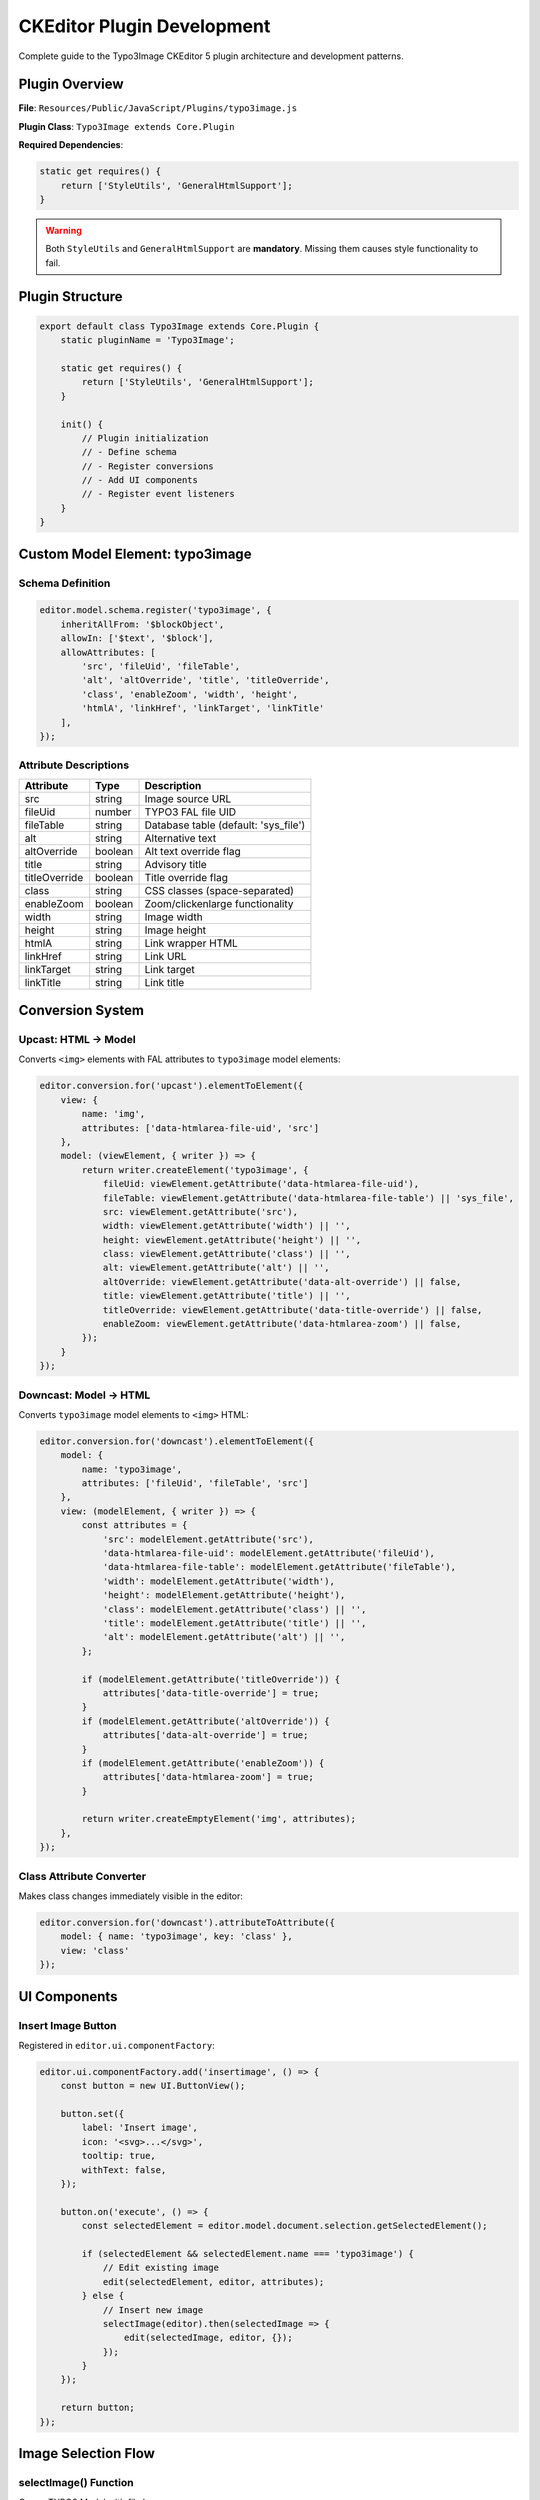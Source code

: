 .. _ckeditor-plugin-development-guide:

==============================
CKEditor Plugin Development
==============================

Complete guide to the Typo3Image CKEditor 5 plugin architecture and development patterns.

Plugin Overview
===============

**File**: ``Resources/Public/JavaScript/Plugins/typo3image.js``

**Plugin Class**: ``Typo3Image extends Core.Plugin``

**Required Dependencies**:

.. code-block:: javascript

   static get requires() {
       return ['StyleUtils', 'GeneralHtmlSupport'];
   }

.. warning::
   Both ``StyleUtils`` and ``GeneralHtmlSupport`` are **mandatory**. Missing them causes style functionality to fail.

Plugin Structure
================

.. code-block:: javascript

   export default class Typo3Image extends Core.Plugin {
       static pluginName = 'Typo3Image';

       static get requires() {
           return ['StyleUtils', 'GeneralHtmlSupport'];
       }

       init() {
           // Plugin initialization
           // - Define schema
           // - Register conversions
           // - Add UI components
           // - Register event listeners
       }
   }

Custom Model Element: typo3image
=================================

Schema Definition
-----------------

.. code-block:: javascript

   editor.model.schema.register('typo3image', {
       inheritAllFrom: '$blockObject',
       allowIn: ['$text', '$block'],
       allowAttributes: [
           'src', 'fileUid', 'fileTable',
           'alt', 'altOverride', 'title', 'titleOverride',
           'class', 'enableZoom', 'width', 'height',
           'htmlA', 'linkHref', 'linkTarget', 'linkTitle'
       ],
   });

Attribute Descriptions
----------------------

================  ========  ===========================================
Attribute         Type      Description
================  ========  ===========================================
src               string    Image source URL
fileUid           number    TYPO3 FAL file UID
fileTable         string    Database table (default: 'sys_file')
alt               string    Alternative text
altOverride       boolean   Alt text override flag
title             string    Advisory title
titleOverride     boolean   Title override flag
class             string    CSS classes (space-separated)
enableZoom        boolean   Zoom/clickenlarge functionality
width             string    Image width
height            string    Image height
htmlA             string    Link wrapper HTML
linkHref          string    Link URL
linkTarget        string    Link target
linkTitle         string    Link title
================  ========  ===========================================

Conversion System
=================

Upcast: HTML → Model
--------------------

Converts ``<img>`` elements with FAL attributes to ``typo3image`` model elements:

.. code-block:: javascript

   editor.conversion.for('upcast').elementToElement({
       view: {
           name: 'img',
           attributes: ['data-htmlarea-file-uid', 'src']
       },
       model: (viewElement, { writer }) => {
           return writer.createElement('typo3image', {
               fileUid: viewElement.getAttribute('data-htmlarea-file-uid'),
               fileTable: viewElement.getAttribute('data-htmlarea-file-table') || 'sys_file',
               src: viewElement.getAttribute('src'),
               width: viewElement.getAttribute('width') || '',
               height: viewElement.getAttribute('height') || '',
               class: viewElement.getAttribute('class') || '',
               alt: viewElement.getAttribute('alt') || '',
               altOverride: viewElement.getAttribute('data-alt-override') || false,
               title: viewElement.getAttribute('title') || '',
               titleOverride: viewElement.getAttribute('data-title-override') || false,
               enableZoom: viewElement.getAttribute('data-htmlarea-zoom') || false,
           });
       }
   });

Downcast: Model → HTML
-----------------------

Converts ``typo3image`` model elements to ``<img>`` HTML:

.. code-block:: javascript

   editor.conversion.for('downcast').elementToElement({
       model: {
           name: 'typo3image',
           attributes: ['fileUid', 'fileTable', 'src']
       },
       view: (modelElement, { writer }) => {
           const attributes = {
               'src': modelElement.getAttribute('src'),
               'data-htmlarea-file-uid': modelElement.getAttribute('fileUid'),
               'data-htmlarea-file-table': modelElement.getAttribute('fileTable'),
               'width': modelElement.getAttribute('width'),
               'height': modelElement.getAttribute('height'),
               'class': modelElement.getAttribute('class') || '',
               'title': modelElement.getAttribute('title') || '',
               'alt': modelElement.getAttribute('alt') || '',
           };

           if (modelElement.getAttribute('titleOverride')) {
               attributes['data-title-override'] = true;
           }
           if (modelElement.getAttribute('altOverride')) {
               attributes['data-alt-override'] = true;
           }
           if (modelElement.getAttribute('enableZoom')) {
               attributes['data-htmlarea-zoom'] = true;
           }

           return writer.createEmptyElement('img', attributes);
       },
   });

Class Attribute Converter
--------------------------

Makes class changes immediately visible in the editor:

.. code-block:: javascript

   editor.conversion.for('downcast').attributeToAttribute({
       model: { name: 'typo3image', key: 'class' },
       view: 'class'
   });

UI Components
=============

Insert Image Button
-------------------

Registered in ``editor.ui.componentFactory``:

.. code-block:: javascript

   editor.ui.componentFactory.add('insertimage', () => {
       const button = new UI.ButtonView();

       button.set({
           label: 'Insert image',
           icon: '<svg>...</svg>',
           tooltip: true,
           withText: false,
       });

       button.on('execute', () => {
           const selectedElement = editor.model.document.selection.getSelectedElement();

           if (selectedElement && selectedElement.name === 'typo3image') {
               // Edit existing image
               edit(selectedElement, editor, attributes);
           } else {
               // Insert new image
               selectImage(editor).then(selectedImage => {
                   edit(selectedImage, editor, {});
               });
           }
       });

       return button;
   });

Image Selection Flow
====================

selectImage() Function
----------------------

Opens TYPO3 Modal with file browser:

.. code-block:: javascript

   function selectImage(editor) {
       const deferred = $.Deferred();
       const bparams = ['', '', '', ''];
       const contentUrl = editor.config.get('style').typo3image.routeUrl
           + '&contentsLanguage=en&editorId=123&bparams=' + bparams.join('|');

       const modal = Modal.advanced({
           type: Modal.types.iframe,
           title: 'Select Image',
           content: contentUrl,
           size: Modal.sizes.large,
           callback: function (currentModal) {
               $(currentModal).find('iframe').on('load', function (e) {
                   $(this).contents().on('click', '[data-filelist-element]', function (e) {
                       if ($(this).data('filelist-type') !== 'file') {
                           return;
                       }

                       const selectedItem = {
                           uid: $(this).data('filelist-uid'),
                           table: 'sys_file',
                       };
                       currentModal.hideModal();
                       deferred.resolve(selectedItem);
                   });
               });
           }
       });

       return deferred;
   }

Image Properties Dialog
========================

getImageDialog() Function
--------------------------

Creates image properties form:

.. code-block:: javascript

   function getImageDialog(editor, img, attributes) {
       const d = {};
       const fields = [
           {
               width: { label: 'Width', type: 'number' },
               height: { label: 'Height', type: 'number' }
           },
           {
               title: { label: 'Advisory Title', type: 'text' },
               alt: { label: 'Alternative Text', type: 'text' }
           }
       ];

       // Create form elements
       d.$el = $('<div class="rteckeditorimage">');

       // ... form generation code ...

       // Aspect ratio preservation for width/height
       $el.on('input', function () {
           const ratio = img.width / img.height;
           const newHeight = Math.ceil(newWidth / ratio);
           $opposite.val(newHeight);
       });

       // Override checkboxes for title/alt
       cbox.on('click', function () {
           $el.prop('disabled', !cbox.prop('checked'));
           if (!cbox.prop('checked')) {
               $el.val('');  // Clear custom value
           }
       });

       d.get = function () {
           // Returns filtered attributes for allowed list
           return filteredAttributes;
       };

       return d;
   }

Dialog Features
---------------

- **Width/Height**: Number inputs with aspect ratio preservation
- **Title/Alt**: Text inputs with override checkboxes
- **Zoom**: Checkbox for clickenlarge functionality
- **CSS Class**: Text input for custom classes

Style System Integration
========================

Critical for CKEditor style drop-down functionality.

Event Listener: isStyleEnabledForBlock
---------------------------------------

Enables img styles when typo3image is selected:

.. code-block:: javascript

   this.listenTo(styleUtils, 'isStyleEnabledForBlock', (event, [style, element]) => {
       if (style.element === 'img') {
           for (const item of editor.model.document.selection.getFirstRange().getItems()) {
               if (item.name === 'typo3image') {
                   event.return = true;
               }
           }
       }
   });

Event Listener: isStyleActiveForBlock
--------------------------------------

Checks if style is currently applied:

.. code-block:: javascript

   this.listenTo(styleUtils, 'isStyleActiveForBlock', (event, [style, element]) => {
       if (style.element === 'img') {
           for (const item of editor.model.document.selection.getFirstRange().getItems()) {
               if (item.name === 'typo3image') {
                   const classAttribute = item.getAttribute('class');
                   if (classAttribute && typeof classAttribute === 'string') {
                       const classlist = classAttribute.split(' ');
                       if (style.classes.filter(value => !classlist.includes(value)).length === 0) {
                           event.return = true;
                       }
                   }
               }
           }
       }
   });

Event Listener: getAffectedBlocks
----------------------------------

Returns correct model element for style operations:

.. code-block:: javascript

   this.listenTo(styleUtils, 'getAffectedBlocks', (event, [style, element]) => {
       if (style.element === 'img') {
           for (const item of editor.model.document.selection.getFirstRange().getItems()) {
               if (item.name === 'typo3image') {
                   event.return = [item];
                   break;
               }
           }
       }
   });

GeneralHtmlSupport Integration
===============================

Manages class attribute updates from style system.

addModelHtmlClass Listener
---------------------------

.. code-block:: javascript

   const ghs = editor.plugins.get('GeneralHtmlSupport');
   ghs.decorate('addModelHtmlClass');

   this.listenTo(ghs, 'addModelHtmlClass', (event, [viewElement, className, selectable]) => {
       if (selectable && selectable.name === 'typo3image') {
           editor.model.change(writer => {
               writer.setAttribute('class', className.join(' '), selectable);
           });
       }
   });

removeModelHtmlClass Listener
------------------------------

.. code-block:: javascript

   ghs.decorate('removeModelHtmlClass');

   this.listenTo(ghs, 'removeModelHtmlClass', (event, [viewElement, className, selectable]) => {
       if (selectable && selectable.name === 'typo3image') {
           editor.model.change(writer => {
               writer.removeAttribute('class', selectable);
           });
       }
   });

Event Observers
===============

DoubleClickObserver
-------------------

Custom observer for double-click detection:

.. code-block:: javascript

   class DoubleClickObserver extends Engine.DomEventObserver {
       constructor(view) {
           super(view);
           this.domEventType = 'dblclick';
       }

       onDomEvent(domEvent) {
           this.fire(domEvent.type, domEvent);
       }
   }

   // Register observer
   editor.editing.view.addObserver(DoubleClickObserver);

   // Listen for double-click
   editor.listenTo(editor.editing.view.document, 'dblclick', (event, data) => {
       const modelElement = editor.editing.mapper.toModelElement(data.target);
       if (modelElement && modelElement.name === 'typo3image') {
           // Open edit dialog
           edit({...}, editor, {...});
       }
   });

Click Handler
-------------

Single-click selects image:

.. code-block:: javascript

   editor.listenTo(editor.editing.view.document, 'click', (event, data) => {
       const modelElement = editor.editing.mapper.toModelElement(data.target);
       if (modelElement && modelElement.name === 'typo3image') {
           editor.model.change(writer => {
               writer.setSelection(modelElement, 'on');
           });
       }
   });

Backend API Integration
=======================

getImageInfo() Function
------------------------

Fetches image data from backend:

.. code-block:: javascript

   function getImageInfo(editor, table, uid, params) {
       let url = editor.config.get('style').typo3image.routeUrl
           + '&action=info&fileId=' + encodeURIComponent(uid)
           + '&table=' + encodeURIComponent(table)
           + '&contentsLanguage=en&editorId=123';

       if (params.width) {
           url += '&P[width]=' + params.width;
       }
       if (params.height) {
           url += '&P[height]=' + params.height;
       }

       return $.getJSON(url);
   }

Plugin Configuration
====================

Registration (Configuration/RTE/Plugin.yaml)
---------------------------------------------

.. code-block:: yaml

   editor:
     config:
       importModules:
         - '@netresearch/rte-ckeditor-image/Plugins/typo3image.js'

     externalPlugins:
       typo3image: { route: "rteckeditorimage_wizard_select_image" }

   processing:
     allowTagsOutside:
       - img

JavaScript Module Registration
-------------------------------

.. code-block:: php

   // Configuration/JavaScriptModules.php
   return [
       'dependencies' => ['rte_ckeditor'],
       'tags' => ['backend.form'],
       'imports' => [
           '@netresearch/rte-ckeditor-image/' => 'EXT:rte_ckeditor_image/Resources/Public/JavaScript/',
       ],
   ];

Development Tips
================

1. **Always test style integration** - Verify StyleUtils and GeneralHtmlSupport work correctly
2. **Use browser console** - Monitor CKEditor model changes with ``editor.model.document.on('change')``
3. **Check conversions** - Verify upcast/downcast produce expected results
4. **Test attribute updates** - Ensure class and other attributes update correctly
5. **Debug with breakpoints** - Use browser DevTools to step through plugin code

Related Documentation
=====================

- :ref:`ckeditor-model-element`
- :ref:`ckeditor-style-integration`
- :ref:`ckeditor-conversions`
- :ref:`architecture-overview`
